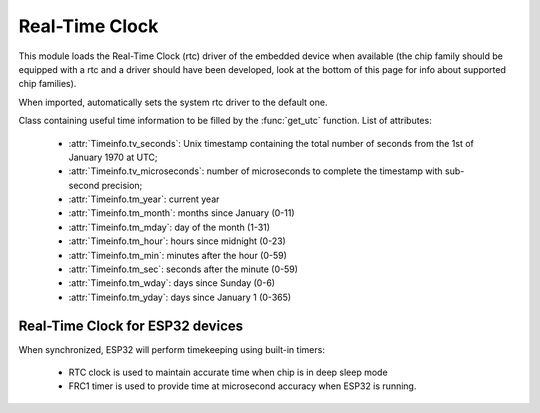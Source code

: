 .. module:: rtc

***************
Real-Time Clock
***************

This module loads the Real-Time Clock (rtc) driver of the embedded device when available (the chip family should be equipped with a rtc and a driver should have been developed, look at the bottom of this page for info about supported chip families).

When imported, automatically sets the system rtc driver to the default one.

.. function:: init(drvname)

    Loads the rtc driver identified by *drvname*

    Returns the previous driver without disabling it.
    
.. function:: set_utc(seconds, microseconds=0)

    :param seconds: integer Unix timestamp containing the total number of seconds from the 1st of January 1970 at UTC
    :param microseconds: integer number representing the microseconds part of the timestamp to reach sub-second precision

    Sets a Coordinated Universal Time (UTC) reference for the rtc.

.. class:: TimeInfo()

    Class containing useful time information to be filled by the :func:`get_utc` function.
    List of attributes:

        * :attr:`Timeinfo.tv_seconds`: Unix timestamp containing the total number of seconds from the 1st of January 1970 at UTC;
        * :attr:`Timeinfo.tv_microseconds`: number of microseconds to complete the timestamp with sub-second precision;

        * :attr:`Timeinfo.tm_year`: current year
        * :attr:`Timeinfo.tm_month`: months since January (0-11)
        * :attr:`Timeinfo.tm_mday`: day of the month (1-31)
        * :attr:`Timeinfo.tm_hour`: hours since midnight (0-23)
        * :attr:`Timeinfo.tm_min`: minutes after the hour (0-59)
        * :attr:`Timeinfo.tm_sec`: seconds after the minute (0-59)
        * :attr:`Timeinfo.tm_wday`: days since Sunday (0-6)
        * :attr:`Timeinfo.tm_yday`: days since January 1 (0-365)

.. function:: get_utc(verbosity=2)

    When called with verbosity parameter set to :samp:`2`, returns a :class:`TimeInfo` object filled with info derived from the rtc.
    Only :attr:`Timeinfo.tv_seconds` and :attr:`Timeinfo.tv_microseconds` are guaranteed to be filled correctly.
    The availability of the other fields depend on the underlying driver implementation.

    When called with verbosity parameter set to :samp:`1`, returns a tuple containing timestamp seconds and microseconds.

    When called with verbosity parameter set to :samp:`0`, returns a single integer representing the Unix timestamp.


.. _rtc-esp32:

Real-Time Clock for ESP32 devices
---------------------------

When synchronized, ESP32 will perform timekeeping using built-in timers:

    * RTC clock is used to maintain accurate time when chip is in deep sleep mode
    * FRC1 timer is used to provide time at microsecond accuracy when ESP32 is running.

    
